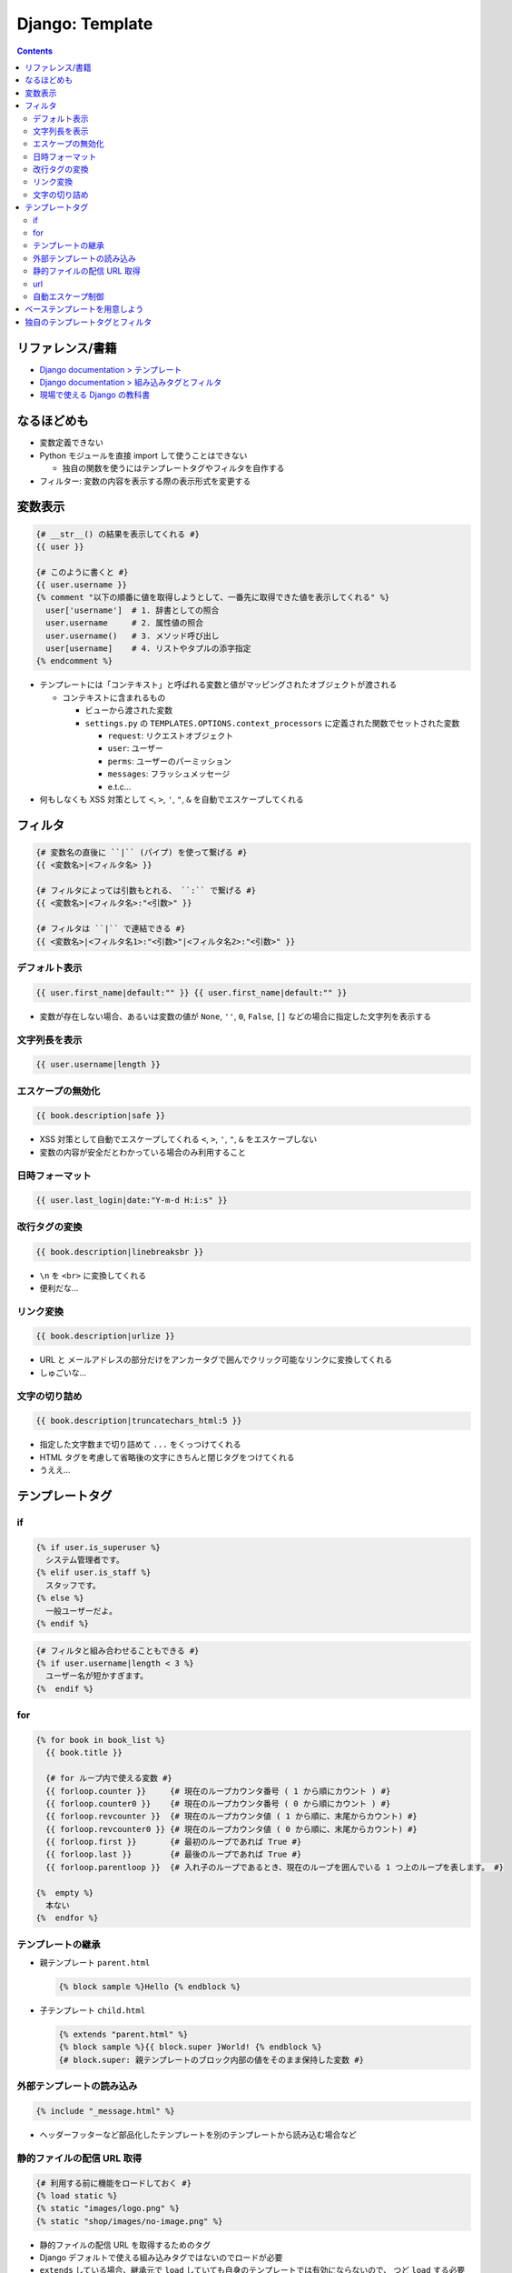 .. article::
   :date: 2019-05-06
   :title: Django: Template
   :category: django
   :tags:
   :canonical_url: /django/template/
   :draft: false


================
Django: Template
================


.. raw:: html

  <details>
    <summary>目次</summary>

.. contents::

.. raw:: html

  </details>


リファレンス/書籍
=================
- `Django documentation > テンプレート <https://docs.djangoproject.com/ja/2.2/topics/templates/>`_
- `Django documentation > 組み込みタグとフィルタ <https://docs.djangoproject.com/ja/2.2/ref/templates/builtins/>`_
- `現場で使える Django の教科書 <https://www.amazon.co.jp/dp/B07GK7BWB7/>`_


なるほどめも
============
- 変数定義できない
- Python モジュールを直接 import して使うことはできない

  - 独自の関数を使うにはテンプレートタグやフィルタを自作する

- フィルター: 変数の内容を表示する際の表示形式を変更する


変数表示
========

.. code-block:: django

  {# __str__() の結果を表示してくれる #}
  {{ user }}

  {# このように書くと #}
  {{ user.username }}
  {% comment "以下の順番に値を取得しようとして、一番先に取得できた値を表示してくれる" %}
    user['username']  # 1. 辞書としての照合
    user.username     # 2. 属性値の照合
    user.username()   # 3. メソッド呼び出し
    user[username]    # 4. リストやタプルの添字指定
  {% endcomment %}


- テンプレートには「コンテキスト」と呼ばれる変数と値がマッピングされたオブジェクトが渡される

  - コンテキストに含まれるもの

    - ビューから渡された変数
    - ``settings.py`` の ``TEMPLATES.OPTIONS.context_processors`` に定義された関数でセットされた変数

      - ``request``: リクエストオブジェクト
      - ``user``: ユーザー
      - ``perms``: ユーザーのパーミッション
      - ``messages``: フラッシュメッセージ
      - e.t.c...

- 何もしなくも XSS 対策として ``<``, ``>``, ``'``, ``"``, ``&`` を自動でエスケープしてくれる


フィルタ
========

.. code-block:: django

  {# 変数名の直後に ``|`` (パイプ) を使って繋げる #}
  {{ <変数名>|<フィルタ名> }}

  {# フィルタによっては引数もとれる、 ``:`` で繋げる #}
  {{ <変数名>|<フィルタ名>:"<引数>" }}

  {# フィルタは ``|`` で連結できる #}
  {{ <変数名>|<フィルタ名1>:"<引数>"|<フィルタ名2>:"<引数>" }}


デフォルト表示
--------------

.. code-block:: django

  {{ user.first_name|default:"" }} {{ user.first_name|default:"" }}

* 変数が存在しない場合、あるいは変数の値が ``None``, ``''``, ``0``, ``False``, ``[]`` などの場合に指定した文字列を表示する


文字列長を表示
--------------

.. code-block:: django

  {{ user.username|length }}


エスケープの無効化
------------------

.. code-block:: django

  {{ book.description|safe }}

* XSS 対策として自動でエスケープしてくれる ``<``, ``>``, ``'``, ``"``, ``&`` をエスケープしない
* 変数の内容が安全だとわかっている場合のみ利用すること


日時フォーマット
----------------

.. code-block:: django

  {{ user.last_login|date:"Y-m-d H:i:s" }}


改行タグの変換
--------------

.. code-block:: django

  {{ book.description|linebreaksbr }}

* ``\n`` を ``<br>`` に変換してくれる
* 便利だな...


リンク変換
----------

.. code-block:: django

  {{ book.description|urlize }}

* URL と メールアドレスの部分だけをアンカータグで囲んでクリック可能なリンクに変換してくれる
* しゅごいな...


文字の切り詰め
--------------

.. code-block:: django

  {{ book.description|truncatechars_html:5 }}

* 指定した文字数まで切り詰めて ``...`` をくっつけてくれる
* HTML タグを考慮して省略後の文字にきちんと閉じタグをつけてくれる
* うええ...


テンプレートタグ
================

if
--

.. code-block:: django

  {% if user.is_superuser %}
    システム管理者です。
  {% elif user.is_staff %}
    スタッフです。
  {% else %}
    一般ユーザーだよ。
  {% endif %}


.. code-block:: django

  {# フィルタと組み合わせることもできる #}
  {% if user.username|length < 3 %}
    ユーザー名が短かすぎます。
  {%  endif %}


for
---

.. code-block:: django

  {% for book in book_list %}
    {{ book.title }}

    {# for ループ内で使える変数 #}
    {{ forloop.counter }}     {# 現在のループカウンタ番号 ( 1 から順にカウント ) #}
    {{ forloop.counter0 }}    {# 現在のループカウンタ番号 ( 0 から順にカウント ) #}
    {{ forloop.revcounter }}  {# 現在のループカウンタ値 ( 1 から順に、末尾からカウント) #}
    {{ forloop.revcounter0 }} {# 現在のループカウンタ値 ( 0 から順に、末尾からカウント) #}
    {{ forloop.first }}       {# 最初のループであれば True #}
    {{ forloop.last }}        {# 最後のループであれば True #}
    {{ forloop.parentloop }}  {# 入れ子のループであるとき、現在のループを囲んでいる 1 つ上のループを表します。 #}

  {%  empty %}
    本ない
  {%  endfor %}


テンプレートの継承
------------------

- 親テンプレート ``parent.html``

  .. code-block:: django

    {% block sample %}Hello {% endblock %}


- 子テンプレート ``child.html``

  .. code-block:: django

    {% extends "parent.html" %}
    {% block sample %}{{ block.super }World! {% endblock %}
    {# block.super: 親テンプレートのブロック内部の値をそのまま保持した変数 #}


外部テンプレートの読み込み
--------------------------

.. code-block:: django

  {% include "_message.html" %}

- ヘッダーフッターなど部品化したテンプレートを別のテンプレートから読み込む場合など


静的ファイルの配信 URL 取得
---------------------------

.. code-block:: django

  {# 利用する前に機能をロードしておく #}
  {% load static %}
  {% static "images/logo.png" %}
  {% static "shop/images/no-image.png" %}

- 静的ファイルの配信 URL を取得するためのタグ
- Django デフォルトで使える組み込みタグではないのでロードが必要
- ``extends`` している場合、継承元で ``load`` していても自身のテンプレートでは有効にならないので、
  つど ``load`` する必要がある


url
---

.. code-block:: django

  {# URL 逆引き #}
  {% url "index" %}
  {% url "accounts:login" %}
  {% url "shop:detail" book.id %}
  {% url "shop:detail" book_id=book.id %}


自動エスケープ制御
------------------

.. code-block:: django

  {% autoescape off %}
    自動エスケープがオフになる範囲
  {% endautoescape %}


ベーステンプレートを用意しよう
==============================
- 現場で使える Django の教科書《基礎編》 P.79 参照のこと

  - どのテンプレートにも書くような共通の内容は base.html テンプレートする


独自のテンプレートタグとフィルタ
================================
カスタムタグやカスタムフィルタをつくることができる。

- `Django documentation > 独自のテンプレートタグとフィルタ <https://docs.djangoproject.com/ja/2.2/howto/custom-template-tags/>`_
